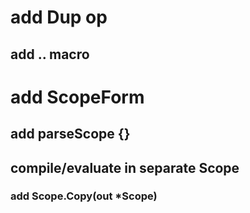 * add Dup op
** add .. macro
* add ScopeForm
** add parseScope {}
** compile/evaluate in separate Scope
*** add Scope.Copy(out *Scope)
